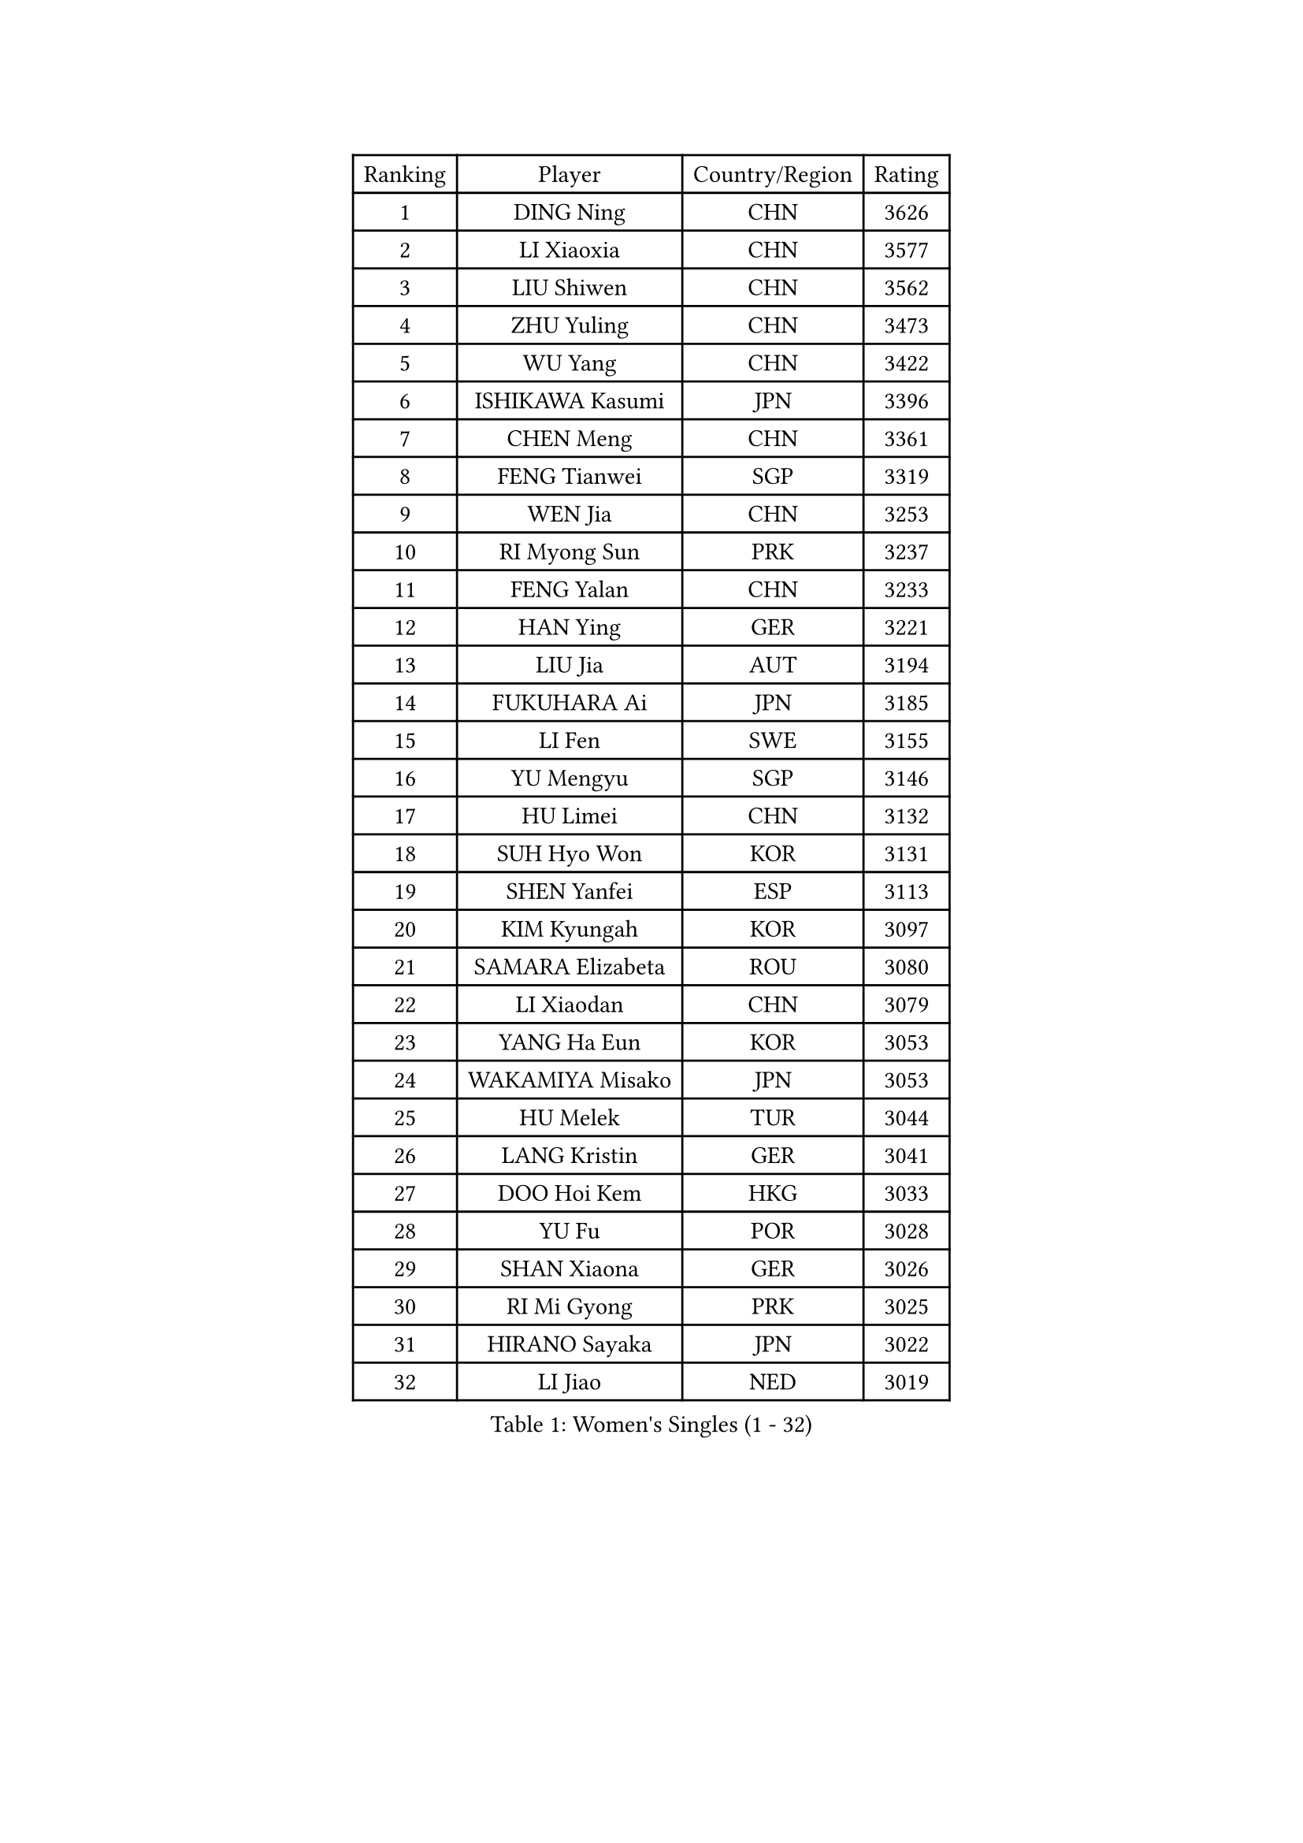 
#set text(font: ("Courier New", "NSimSun"))
#figure(
  caption: "Women's Singles (1 - 32)",
    table(
      columns: 4,
      [Ranking], [Player], [Country/Region], [Rating],
      [1], [DING Ning], [CHN], [3626],
      [2], [LI Xiaoxia], [CHN], [3577],
      [3], [LIU Shiwen], [CHN], [3562],
      [4], [ZHU Yuling], [CHN], [3473],
      [5], [WU Yang], [CHN], [3422],
      [6], [ISHIKAWA Kasumi], [JPN], [3396],
      [7], [CHEN Meng], [CHN], [3361],
      [8], [FENG Tianwei], [SGP], [3319],
      [9], [WEN Jia], [CHN], [3253],
      [10], [RI Myong Sun], [PRK], [3237],
      [11], [FENG Yalan], [CHN], [3233],
      [12], [HAN Ying], [GER], [3221],
      [13], [LIU Jia], [AUT], [3194],
      [14], [FUKUHARA Ai], [JPN], [3185],
      [15], [LI Fen], [SWE], [3155],
      [16], [YU Mengyu], [SGP], [3146],
      [17], [HU Limei], [CHN], [3132],
      [18], [SUH Hyo Won], [KOR], [3131],
      [19], [SHEN Yanfei], [ESP], [3113],
      [20], [KIM Kyungah], [KOR], [3097],
      [21], [SAMARA Elizabeta], [ROU], [3080],
      [22], [LI Xiaodan], [CHN], [3079],
      [23], [YANG Ha Eun], [KOR], [3053],
      [24], [WAKAMIYA Misako], [JPN], [3053],
      [25], [HU Melek], [TUR], [3044],
      [26], [LANG Kristin], [GER], [3041],
      [27], [DOO Hoi Kem], [HKG], [3033],
      [28], [YU Fu], [POR], [3028],
      [29], [SHAN Xiaona], [GER], [3026],
      [30], [RI Mi Gyong], [PRK], [3025],
      [31], [HIRANO Sayaka], [JPN], [3022],
      [32], [LI Jiao], [NED], [3019],
    )
  )#pagebreak()

#set text(font: ("Courier New", "NSimSun"))
#figure(
  caption: "Women's Singles (33 - 64)",
    table(
      columns: 4,
      [Ranking], [Player], [Country/Region], [Rating],
      [33], [POTA Georgina], [HUN], [3015],
      [34], [LI Jie], [NED], [3009],
      [35], [ISHIGAKI Yuka], [JPN], [3004],
      [36], [MOON Hyunjung], [KOR], [3001],
      [37], [LEE Ho Ching], [HKG], [2996],
      [38], [WU Jiaduo], [GER], [2993],
      [39], [PAVLOVICH Viktoria], [BLR], [2988],
      [40], [LI Xue], [FRA], [2981],
      [41], [TIE Yana], [HKG], [2980],
      [42], [JEON Jihee], [KOR], [2973],
      [43], [PASKAUSKIENE Ruta], [LTU], [2972],
      [44], [MORIZONO Misaki], [JPN], [2959],
      [45], [NG Wing Nam], [HKG], [2957],
      [46], [SOLJA Petrissa], [GER], [2956],
      [47], [LI Qian], [POL], [2950],
      [48], [YANG Xiaoxin], [MON], [2944],
      [49], [SOLJA Amelie], [AUT], [2941],
      [50], [POLCANOVA Sofia], [AUT], [2931],
      [51], [MONTEIRO DODEAN Daniela], [ROU], [2927],
      [52], [JIANG Huajun], [HKG], [2923],
      [53], [BILENKO Tetyana], [UKR], [2922],
      [54], [KATO Miyu], [JPN], [2920],
      [55], [BATRA Manika], [IND], [2916],
      [56], [CHEN Szu-Yu], [TPE], [2915],
      [57], [IVANCAN Irene], [GER], [2913],
      [58], [HAYATA Hina], [JPN], [2912],
      [59], [EKHOLM Matilda], [SWE], [2909],
      [60], [TIKHOMIROVA Anna], [RUS], [2908],
      [61], [LEE Eunhee], [KOR], [2907],
      [62], [PESOTSKA Margaryta], [UKR], [2905],
      [63], [ABE Megumi], [JPN], [2899],
      [64], [HIRANO Miu], [JPN], [2898],
    )
  )#pagebreak()

#set text(font: ("Courier New", "NSimSun"))
#figure(
  caption: "Women's Singles (65 - 96)",
    table(
      columns: 4,
      [Ranking], [Player], [Country/Region], [Rating],
      [65], [KIM Jong], [PRK], [2892],
      [66], [MADARASZ Dora], [HUN], [2882],
      [67], [LIN Ye], [SGP], [2882],
      [68], [MITTELHAM Nina], [GER], [2882],
      [69], [PARK Youngsook], [KOR], [2880],
      [70], [WINTER Sabine], [GER], [2875],
      [71], [NI Xia Lian], [LUX], [2873],
      [72], [BALAZOVA Barbora], [SVK], [2872],
      [73], [LEE I-Chen], [TPE], [2872],
      [74], [SATO Hitomi], [JPN], [2872],
      [75], [LIU Xi], [CHN], [2870],
      [76], [ITO Mima], [JPN], [2870],
      [77], [GRZYBOWSKA-FRANC Katarzyna], [POL], [2866],
      [78], [MU Zi], [CHN], [2863],
      [79], [#text(gray, "NONAKA Yuki")], [JPN], [2863],
      [80], [YOON Sunae], [KOR], [2861],
      [81], [#text(gray, "ZHU Chaohui")], [CHN], [2860],
      [82], [HAMAMOTO Yui], [JPN], [2857],
      [83], [EERLAND Britt], [NED], [2856],
      [84], [CHOI Moonyoung], [KOR], [2852],
      [85], [MAEDA Miyu], [JPN], [2851],
      [86], [SIBLEY Kelly], [ENG], [2851],
      [87], [PARTYKA Natalia], [POL], [2845],
      [88], [KIM Hye Song], [PRK], [2843],
      [89], [LI Isabelle Siyun], [SGP], [2840],
      [90], [LIU Gaoyang], [CHN], [2836],
      [91], [PENKAVOVA Katerina], [CZE], [2834],
      [92], [LI Ching Wan], [HKG], [2833],
      [93], [MORI Sakura], [JPN], [2831],
      [94], [CHENG I-Ching], [TPE], [2830],
      [95], [ZHANG Qiang], [CHN], [2829],
      [96], [VACENOVSKA Iveta], [CZE], [2822],
    )
  )#pagebreak()

#set text(font: ("Courier New", "NSimSun"))
#figure(
  caption: "Women's Singles (97 - 128)",
    table(
      columns: 4,
      [Ranking], [Player], [Country/Region], [Rating],
      [97], [PARK Seonghye], [KOR], [2818],
      [98], [#text(gray, "SEOK Hajung")], [KOR], [2817],
      [99], [SO Eka], [JPN], [2813],
      [100], [SZOCS Bernadette], [ROU], [2810],
      [101], [KOMWONG Nanthana], [THA], [2808],
      [102], [FEHER Gabriela], [SRB], [2801],
      [103], [IACOB Camelia], [ROU], [2799],
      [104], [XIAN Yifang], [FRA], [2797],
      [105], [#text(gray, "NEMOTO Riyo")], [JPN], [2793],
      [106], [MATSUZAWA Marina], [JPN], [2793],
      [107], [SHENG Dandan], [CHN], [2793],
      [108], [NOSKOVA Yana], [RUS], [2789],
      [109], [STRBIKOVA Renata], [CZE], [2786],
      [110], [MANTZ Chantal], [GER], [2786],
      [111], [KHETKHUAN Tamolwan], [THA], [2784],
      [112], [MIKHAILOVA Polina], [RUS], [2782],
      [113], [PROKHOROVA Yulia], [RUS], [2779],
      [114], [TIAN Yuan], [CRO], [2779],
      [115], [ZHOU Yihan], [SGP], [2778],
      [116], [ZHANG Mo], [CAN], [2771],
      [117], [LIU Xin], [CHN], [2769],
      [118], [SONG Maeum], [KOR], [2765],
      [119], [LOVAS Petra], [HUN], [2763],
      [120], [MATSUDAIRA Shiho], [JPN], [2763],
      [121], [GU Yuting], [CHN], [2760],
      [122], [ZHANG Lily], [USA], [2760],
      [123], [ZHENG Shichang], [CHN], [2755],
      [124], [HE Zhuojia], [CHN], [2753],
      [125], [LI Chunli], [NZL], [2752],
      [126], [CHE Xiaoxi], [CHN], [2740],
      [127], [BARTHEL Zhenqi], [GER], [2740],
      [128], [DVORAK Galia], [ESP], [2735],
    )
  )
